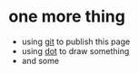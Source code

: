 #+OPTIONS: toc:nil

* one more thing

- using [[file:git.org][git]] to publish this page
- using [[file:dot.org][dot]] to draw something
- and some
